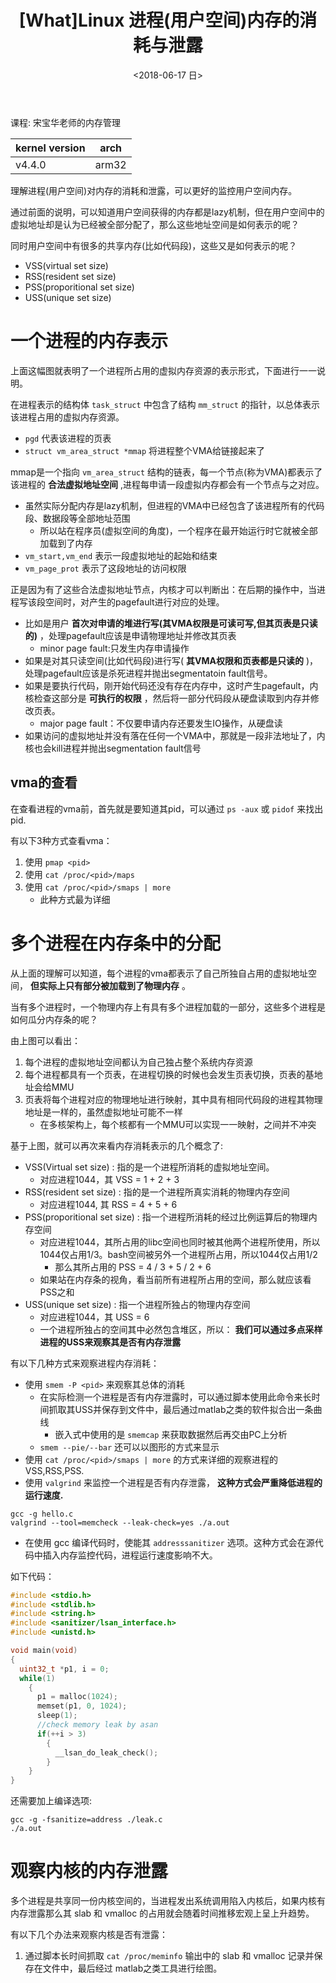 #+TITLE: [What]Linux 进程(用户空间)内存的消耗与泄露
#+DATE:  <2018-06-17 日> 
#+TAGS: memory
#+LAYOUT: post 
#+CATEGORIES: linux, memory, overview
#+NAME: <linux_memory_overview_consume.org>
#+OPTIONS: ^:nil 
#+OPTIONS: ^:{}

课程: 宋宝华老师的内存管理

| kernel version | arch  |
|----------------+-------|
| v4.4.0         | arm32 |

理解进程(用户空间)对内存的消耗和泄露，可以更好的监控用户空间内存。

通过前面的说明，可以知道用户空间获得的内存都是lazy机制，但在用户空间中的虚拟地址却是认为已经被全部分配了，那么这些地址空间是如何表示的呢？

同时用户空间中有很多的共享内存(比如代码段)，这些又是如何表示的呢？
- VSS(virtual set size)
- RSS(resident set size)
- PSS(proporitional set size)
- USS(unique set size)
#+BEGIN_HTML
<!--more-->
#+END_HTML
* 一个进程的内存表示
[[./vma_struct.jpg]]

上面这幅图就表明了一个进程所占用的虚拟内存资源的表示形式，下面进行一一说明。

在进程表示的结构体 =task_struct= 中包含了结构 =mm_struct= 的指针，以总体表示该进程占用的虚拟内存资源。
-  =pgd= 代表该进程的页表
- =struct vm_area_struct *mmap= 将进程整个VMA给链接起来了

mmap是一个指向 =vm_area_struct= 结构的链表，每一个节点(称为VMA)都表示了该进程的 *合法虚拟地址空间* ,进程每申请一段虚拟内存都会有一个节点与之对应。
- 虽然实际分配内存是lazy机制，但进程的VMA中已经包含了该进程所有的代码段、数据段等全部地址范围
  + 所以站在程序员(虚拟空间的角度)，一个程序在最开始运行时它就被全部加载到了内存
- =vm_start,vm_end= 表示一段虚拟地址的起始和结束
- =vm_page_prot= 表示了这段地址的访问权限
[[./vma_code.jpg]]

正是因为有了这些合法虚拟地址节点，内核才可以判断出：在后期的操作中，当进程写该段空间时，对产生的pagefault进行对应的处理。
- 比如是用户 *首次对申请的堆进行写(其VMA权限是可读可写,但其页表是只读的)* ，处理pagefault应该是申请物理地址并修改其页表
  + minor page fault:只发生内存申请操作
- 如果是对其只读空间(比如代码段)进行写( *其VMA权限和页表都是只读的* )，处理pagefault应该是杀死进程并抛出segmentatoin fault信号。
- 如果是要执行代码，刚开始代码还没有存在内存中，这时产生pagefault，内核检查这部分是 *可执行的权限* ，然后将一部分代码段从硬盘读取到内存并修改页表。
  + major page fault：不仅要申请内存还要发生IO操作，从硬盘读
- 如果访问的虚拟地址并没有落在任何一个VMA中，那就是一段非法地址了，内核也会kill进程并抛出segmentation fault信号
[[./pagefault.jpg]]

** vma的查看
在查看进程的vma前，首先就是要知道其pid，可以通过 =ps -aux= 或 =pidof= 来找出 pid.

有以下3种方式查看vma：
1. 使用 =pmap <pid>= 
2. 使用 =cat /proc/<pid>/maps= 
3. 使用 =cat /proc/<pid>/smaps | more=
  - 此种方式最为详细
* 多个进程在内存条中的分配
从上面的理解可以知道，每个进程的vma都表示了自己所独自占用的虚拟地址空间， *但实际上只有部分被加载到了物理内存* 。

当有多个进程时，一个物理内存上有具有多个进程加载的一部分，这些多个进程是如何瓜分内存条的呢？
[[./multiprocess_mem.jpg]]

由上图可以看出：
1. 每个进程的虚拟地址空间都认为自己独占整个系统内存资源
2. 每个进程都具有一个页表，在进程切换的时候也会发生页表切换，页表的基地址会给MMU
3. 页表将每个进程对应的物理地址进行映射，其中具有相同代码段的进程其物理地址是一样的，虽然虚拟地址可能不一样
   + 在多核架构上，每个核都有一个MMU可以实现一一映射，之间并不冲突
     
基于上图，就可以再次来看内存消耗表示的几个概念了:
- VSS(Virtual set size) : 指的是一个进程所消耗的虚拟地址空间。
  + 对应进程1044，其 VSS = 1 + 2 + 3 
- RSS(resident set size) : 指的是一个进程所真实消耗的物理内存空间
  + 对应进程1044, 其 RSS = 4 + 5 + 6
- PSS(proporitional set size) : 指一个进程所消耗的经过比例运算后的物理内存空间
  + 对应进程1044，其所占用的libc空间也同时被其他两个进程所使用，所以1044仅占用1/3。bash空间被另外一个进程所占用，所以1044仅占用1/2
    + 那么其所占用的 PSS = 4 / 3 + 5 / 2 + 6
  + 如果站在内存条的视角，看当前所有进程所占用的空间，那么就应该看PSS之和
- USS(unique set size) : 指一个进程所独占的物理内存空间
  + 对应进程1044，其 USS = 6
  + 一个进程所独占的空间其中必然包含堆区，所以： *我们可以通过多点采样进程的USS来观察其是否有内存泄露*

有以下几种方式来观察进程内存消耗：
- 使用 =smem -P <pid>= 来观察其总体的消耗
  + 在实际检测一个进程是否有内存泄露时，可以通过脚本使用此命令来长时间抓取其USS并保存到文件中，最后通过matlab之类的软件拟合出一条曲线
    + 嵌入式中使用的是 =smemcap= 来获取数据然后再交由PC上分析
  + =smem --pie/--bar= 还可以以图形的方式来显示
- 使用 =cat /proc/<pid>/smaps | more= 的方式来详细的观察进程的VSS,RSS,PSS.
- 使用 =valgrind= 来监控一个进程是否有内存泄露， *这种方式会严重降低进程的运行速度.*
#+BEGIN_EXAMPLE
  gcc -g hello.c
  valgrind --tool=memcheck --leak-check=yes ./a.out
#+END_EXAMPLE
- 在使用 gcc 编译代码时，使能其 =addresssanitizer= 选项。这种方式会在源代码中插入内存监控代码，进程运行速度影响不大。
如下代码：
#+BEGIN_SRC c
  #include <stdio.h>
  #include <stdlib.h>
  #include <string.h>
  #include <sanitizer/lsan_interface.h>
  #include <unistd.h>

  void main(void)
  {
    uint32_t *p1, i = 0;
    while(1)
      {
        p1 = malloc(1024);
        memset(p1, 0, 1024);
        sleep(1);
        //check memory leak by asan
        if(++i > 3)
          {
            __lsan_do_leak_check();
          }
      }
  }
#+END_SRC
还需要加上编译选项:
#+BEGIN_EXAMPLE
  gcc -g -fsanitize=address ./leak.c
  ./a.out
#+END_EXAMPLE
* 观察内核的内存泄露
多个进程是共享同一份内核空间的，当进程发出系统调用陷入内核后，如果内核有内存泄露那么其 slab 和 vmalloc 的占用就会随着时间推移宏观上呈上升趋势。

有以下几个办法来观察内核是否有泄露：
1. 通过脚本长时间抓取 =cat /proc/meminfo= 输出中的 slab 和 vmalloc 记录并保存在文件中，最后经过 matlab之类工具进行绘图。
